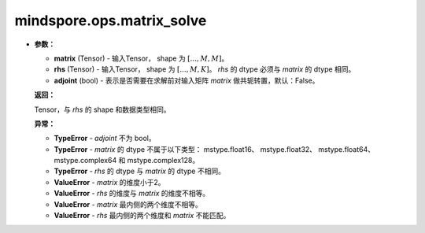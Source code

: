 mindspore.ops.matrix_solve
==========================

.. py:function:: mindspore.ops.matrix_solve(matrix, rhs, adjoint=False)

    求解线性方程组。
+
    **参数：**

    - **matrix** (Tensor) - 输入Tensor， shape 为 :math:`[..., M, M]`。
    - **rhs** (Tensor) - 输入Tensor， shape 为 :math:`[..., M, K]`。 `rhs` 的 dtype 必须与 `matrix` 的 dtype 相同。
    - **adjoint** (bool) - 表示是否需要在求解前对输入矩阵 `matrix` 做共轭转置，默认：False。

    **返回：**

    Tensor，与 `rhs` 的 shape 和数据类型相同。

    **异常：**

    - **TypeError** -  `adjoint` 不为 bool。
    - **TypeError** -  `matrix` 的 dtype 不属于以下类型： mstype.float16、 mstype.float32、 mstype.float64、 mstype.complex64 和 mstype.complex128。
    - **TypeError** -  `rhs` 的 dtype 与 `matrix` 的 dtype 不相同。
    - **ValueError** - `matrix` 的维度小于2。
    - **ValueError** - `rhs` 的维度与 `matrix` 的维度不相等。
    - **ValueError** - `matrix` 最内侧的两个维度不相等。
    - **ValueError** - `rhs` 最内侧的两个维度和 `matrix` 不能匹配。
